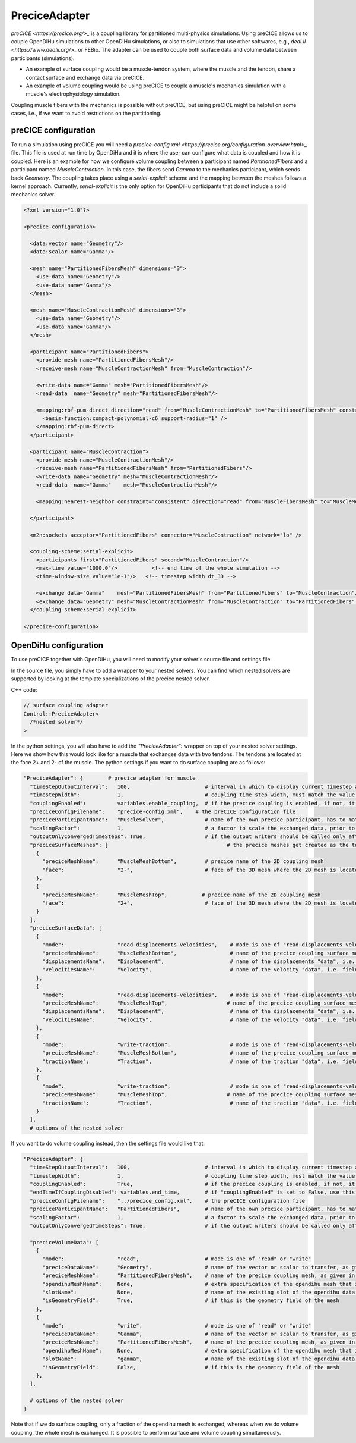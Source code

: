 PreciceAdapter
=================

`preCICE <https://precice.org/>_` is a coupling library for partitioned multi-physics simulations. 
Using preCICE allows us to couple OpenDiHu simulations to other OpenDiHu simulations, or also to simulations that use other softwares, e.g., `deal.II <https://www.dealii.org/>_` or FEBio. 
The adapter can be used to couple both surface data and volume data between participants (simulations). 

- An example of surface coupling would be a muscle-tendon system, where the muscle and the tendon, share a contact surface and exchange data via preCICE.
- An example of volume coupling would be using preCICE to couple a muscle's mechanics simulation with a muscle's electrophysiology simulation. 
Coupling muscle fibers with the mechanics is possible without preCICE, but using preCICE might be helpful on some cases, i.e., if we want to avoid restrictions on the partitioning.

preCICE configuration
----------------------

To run a simulation using preCICE you will need a `precice-config.xml <https://precice.org/configuration-overview.html>_` file. This file is used at run time by OpenDiHu and it is where the user can configure what data is coupled and how it is coupled. 
Here is an example for how we configure volume coupling between a participant named *PartitionedFibers* and a participant named *MuscleContraction*. In this case, the fibers send *Gamma* to the mechanics participant, which sends back *Geometry*. The coupling takes place using a *serial-explicit* scheme and the mapping between the meshes follows a kernel approach. 
Currently, *serial-explicit* is the only option for OpenDiHu participants that do not include a solid mechanics solver. 

.. code-block:: xml

  <?xml version="1.0"?>

  <precice-configuration>
      
    <data:vector name="Geometry"/>
    <data:scalar name="Gamma"/>

    <mesh name="PartitionedFibersMesh" dimensions="3">
      <use-data name="Geometry"/>
      <use-data name="Gamma"/>
    </mesh>

    <mesh name="MuscleContractionMesh" dimensions="3">
      <use-data name="Geometry"/>
      <use-data name="Gamma"/>
    </mesh>
    
    <participant name="PartitionedFibers">
      <provide-mesh name="PartitionedFibersMesh"/>
      <receive-mesh name="MuscleContractionMesh" from="MuscleContraction"/>
      
      <write-data name="Gamma" mesh="PartitionedFibersMesh"/>
      <read-data  name="Geometry" mesh="PartitionedFibersMesh"/>
      
      <mapping:rbf-pum-direct direction="read" from="MuscleContractionMesh" to="PartitionedFibersMesh" constraint="consistent" relative-overlap="0.15" vertices-per-cluster="20" project-to-input="false" polynomial="separate">
        <basis-function:compact-polynomial-c6 support-radius="1" />
      </mapping:rbf-pum-direct>
    </participant>
    
    <participant name="MuscleContraction">
      <provide-mesh name="MuscleContractionMesh"/>
      <receive-mesh name="PartitionedFibersMesh" from="PartitionedFibers"/>
      <write-data name="Geometry" mesh="MuscleContractionMesh"/>
      <read-data  name="Gamma"    mesh="MuscleContractionMesh"/>
      
      <mapping:nearest-neighbor constraint="consistent" direction="read" from="MuscleFibersMesh" to="MuscleMechanicsMesh"/>
      
    </participant>

    <m2n:sockets acceptor="PartitionedFibers" connector="MuscleContraction" network="lo" />

    <coupling-scheme:serial-explicit>
      <participants first="PartitionedFibers" second="MuscleContraction"/>
      <max-time value="1000.0"/>           <!-- end time of the whole simulation -->
      <time-window-size value="1e-1"/>   <!-- timestep width dt_3D -->
      
      <exchange data="Gamma"    mesh="PartitionedFibersMesh" from="PartitionedFibers" to="MuscleContraction"/>
      <exchange data="Geometry" mesh="MuscleContractionMesh" from="MuscleContraction" to="PartitionedFibers" initialize="yes"/> 
    </coupling-scheme:serial-explicit>
    
  </precice-configuration>


OpenDiHu configuration
----------------------

To use preCICE together with OpenDiHu, you will need to modify your solver's source file and settings file. 

In the source file, you simply have to add a wrapper to your nested solvers. You can find which nested solvers are supported by looking at the template specializations of the precice nested solver.

C++ code:

.. code-block:: c

  // surface coupling adapter
  Control::PreciceAdapter<
    /*nested solver*/
  >
  

In the python settings, you will also have to add the *"PreciceAdapter":* wrapper on top of your nested solver settings. Here we show how this would look like for a muscle that exchanges data with two tendons. The tendons are located at the face 2+ and 2- of the muscle.  The python settings if you want to do surface coupling are as follows:

.. code-block:: python

  "PreciceAdapter": {        # precice adapter for muscle
    "timeStepOutputInterval":   100,                        # interval in which to display current timestep and time in console
    "timestepWidth":            1,                          # coupling time step width, must match the value in the precice config
    "couplingEnabled":          variables.enable_coupling,  # if the precice coupling is enabled, if not, it simply calls the nested solver, for debugging
    "preciceConfigFilename":    "precice-config.xml",    # the preCICE configuration file
    "preciceParticipantName":   "MuscleSolver",             # name of the own precice participant, has to match the name given in the precice xml config file
    "scalingFactor":            1,                          # a factor to scale the exchanged data, prior to communication
    "outputOnlyConvergedTimeSteps": True,                   # if the output writers should be called only after a time window of precice is complete, this means the timestep has converged
    "preciceSurfaceMeshes": [                                      # the precice meshes get created as the top or bottom surface of the main geometry mesh of the nested solver
      {
        "preciceMeshName":      "MuscleMeshBottom",         # precice name of the 2D coupling mesh
        "face":                 "2-",                       # face of the 3D mesh where the 2D mesh is located, "2-" = bottom, "2+" = top
      },
      {
        "preciceMeshName":      "MuscleMeshTop",           # precice name of the 2D coupling mesh
        "face":                 "2+",                       # face of the 3D mesh where the 2D mesh is located, "2-" = bottom, "2+" = top
      }
    ],
    "preciceSurfaceData": [
      {
        "mode":                 "read-displacements-velocities",    # mode is one of "read-displacements-velocities", "read-traction", "write-displacements-velocities", "write-traction"
        "preciceMeshName":      "MuscleMeshBottom",                 # name of the precice coupling surface mesh, as given in the precice xml settings file
        "displacementsName":    "Displacement",                     # name of the displacements "data", i.e. field variable, as given in the precice xml settings file
        "velocitiesName":       "Velocity",                         # name of the velocity "data", i.e. field variable, as given in the precice xml settings file
      },
      {
        "mode":                 "read-displacements-velocities",    # mode is one of "read-displacements-velocities", "read-traction", "write-displacements-velocities", "write-traction"
        "preciceMeshName":      "MuscleMeshTop",                   # name of the precice coupling surface mesh, as given in the precice xml settings file
        "displacementsName":    "Displacement",                     # name of the displacements "data", i.e. field variable, as given in the precice xml settings file
        "velocitiesName":       "Velocity",                         # name of the velocity "data", i.e. field variable, as given in the precice xml settings file
      },
      {
        "mode":                 "write-traction",                   # mode is one of "read-displacements-velocities", "read-traction", "write-displacements-velocities", "write-traction"
        "preciceMeshName":      "MuscleMeshBottom",                 # name of the precice coupling surface mesh, as given in the precice xml settings 
        "tractionName":         "Traction",                         # name of the traction "data", i.e. field variable, as given in the precice xml settings file
      },
      {
        "mode":                 "write-traction",                   # mode is one of "read-displacements-velocities", "read-traction", "write-displacements-velocities", "write-traction"
        "preciceMeshName":      "MuscleMeshTop",                   # name of the precice coupling surface mesh, as given in the precice xml settings 
        "tractionName":         "Traction",                         # name of the traction "data", i.e. field variable, as given in the precice xml settings file
      }
    ],
    # options of the nested solver
    

If you want to do volume coupling instead, then the settings file would like that:

.. code-block:: python

  "PreciceAdapter": {
    "timeStepOutputInterval":   100,                        # interval in which to display current timestep and time in console
    "timestepWidth":            1,                          # coupling time step width, must match the value in the precice config
    "couplingEnabled":          True,                       # if the precice coupling is enabled, if not, it simply calls the nested solver, for debugging
    "endTimeIfCouplingDisabled": variables.end_time,        # if "couplingEnabled" is set to False, use this end time for the simulation
    "preciceConfigFilename":    "../precice_config.xml",    # the preCICE configuration file
    "preciceParticipantName":   "PartitionedFibers",        # name of the own precice participant, has to match the name given in the precice xml config file
    "scalingFactor":            1,                          # a factor to scale the exchanged data, prior to communication
    "outputOnlyConvergedTimeSteps": True,                   # if the output writers should be called only after a time window of precice is complete, this means the timestep has converged
    
    "preciceVolumeData": [
      {
        "mode":                 "read",                     # mode is one of "read" or "write"
        "preciceDataName":      "Geometry",                 # name of the vector or scalar to transfer, as given in the precice xml settings file
        "preciceMeshName":      "PartitionedFibersMesh",    # name of the precice coupling mesh, as given in the precice xml settings file
        "opendihuMeshName":     None,                       # extra specification of the opendihu mesh that is used for the initialization of the precice mapping. If None or "", the mesh of the field variable is used.
        "slotName":             None,                       # name of the existing slot of the opendihu data connector to which this variable is associated to (only relevant if not isGeometryField)
        "isGeometryField":      True,                       # if this is the geometry field of the mesh
      },
      {
        "mode":                 "write",                    # mode is one of "read" or "write"
        "preciceDataName":      "Gamma",                    # name of the vector or scalar to transfer, as given in the precice xml settings file
        "preciceMeshName":      "PartitionedFibersMesh",    # name of the precice coupling mesh, as given in the precice xml settings file
        "opendihuMeshName":     None,                       # extra specification of the opendihu mesh that is used for the initialization of the precice mapping. If None or "", the mesh of the field variable is used.
        "slotName":             "gamma",                    # name of the existing slot of the opendihu data connector to which this variable is associated to (only relevant if not isGeometryField)
        "isGeometryField":      False,                      # if this is the geometry field of the mesh
      },
    ],
    
    # options of the nested solver
  }


Note that if we do surface coupling, only a fraction of the opendihu mesh is exchanged, whereas when we do volume coupling, the whole mesh is exchanged. It is possible to perform surface and volume coupling simultaneously. 